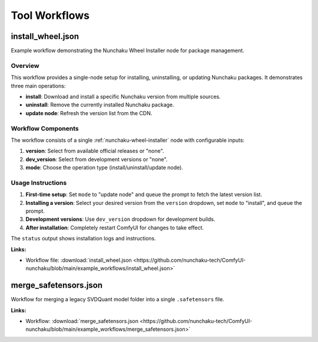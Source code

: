 Tool Workflows
==============

.. _install-wheel-json:

install_wheel.json
------------------

.. image:: https://huggingface.co/datasets/nunchaku-tech/cdn/resolve/main/ComfyUI-nunchaku/workflows/install_wheel-v1.0.1.png
    :alt: install_wheel.json
    :target: https://github.com/nunchaku-tech/ComfyUI-nunchaku/blob/main/example_workflows/install_wheel.json

Example workflow demonstrating the Nunchaku Wheel Installer node for package management.

Overview
~~~~~~~~

This workflow provides a single-node setup for installing, uninstalling, or updating Nunchaku packages.
It demonstrates three main operations:

- **install**: Download and install a specific Nunchaku version from multiple sources.
- **uninstall**: Remove the currently installed Nunchaku package.
- **update node**: Refresh the version list from the CDN.

Workflow Components
~~~~~~~~~~~~~~~~~~~

The workflow consists of a single :ref:`nunchaku-wheel-installer` node with configurable inputs:

1. **version**: Select from available official releases or "none".
2. **dev_version**: Select from development versions or "none".
3. **mode**: Choose the operation type (install/uninstall/update node).

Usage Instructions
~~~~~~~~~~~~~~~~~~

1. **First-time setup**: Set ``mode`` to "update node" and queue the prompt to fetch the latest version list.
2. **Installing a version**: Select your desired version from the ``version`` dropdown, set ``mode`` to "install", and queue the prompt.
3. **Development versions**: Use ``dev_version`` dropdown for development builds.
4. **After installation**: Completely restart ComfyUI for changes to take effect.

The ``status`` output shows installation logs and instructions.

**Links:**

- Workflow file: :download:`install_wheel.json <https://github.com/nunchaku-tech/ComfyUI-nunchaku/blob/main/example_workflows/install_wheel.json>`

.. seealso::
    Node documentation: :ref:`nunchaku-wheel-installer`

.. _merge-safetensors-json:

merge_safetensors.json
----------------------

.. image:: https://huggingface.co/datasets/nunchaku-tech/cdn/resolve/main/ComfyUI-nunchaku/workflows/merge_safetensors.png
    :alt: merge_safetensors.json
    :target: https://github.com/nunchaku-tech/ComfyUI-nunchaku/blob/main/example_workflows/merge_safetensors.json

Workflow for merging a legacy SVDQuant model folder into a single ``.safetensors`` file.

**Links:**

- Workflow: :download:`merge_safetensors.json <https://github.com/nunchaku-tech/ComfyUI-nunchaku/blob/main/example_workflows/merge_safetensors.json>`

.. seealso::
    See node :ref:`nunchaku-model-merger`.

